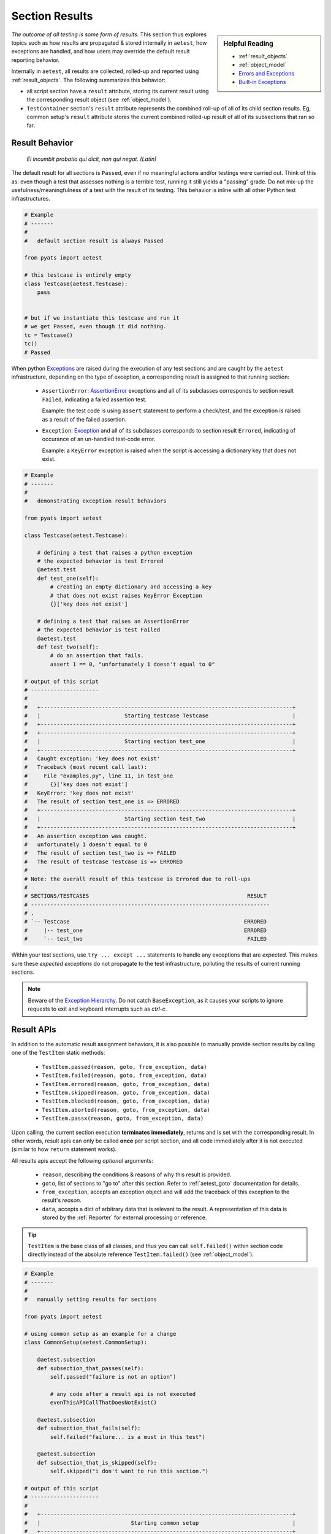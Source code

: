 .. _aetest_section_results:

Section Results
===============

.. sidebar:: Helpful Reading

    - :ref:`result_objects`

    - :ref:`object_model`

    - `Errors and Exceptions`_

    - `Built-in Exceptions`_

.. _Errors and Exceptions: https://docs.python.org/3.4/tutorial/errors.html
.. _Built-in Exceptions: https://docs.python.org/3.4/library/exceptions.html#bltin-exceptions

*The outcome of all testing is some form of results.* This section thus explores
topics such as how results are propagated & stored internally in ``aetest``, how
exceptions are handled, and how users may override the default result reporting
behavior.

Internally in ``aetest``, all results are collected, rolled-up and reported
using :ref:`result_objects`. The following summarizes this behavior:

* all script section have a ``result`` attribute, storing its current
  result using the corresponding result object (see :ref:`object_model`).

* ``TestContainer`` section's ``result`` attribute represents the combined
  roll-up of all of its child section results. Eg, common setup's ``result``
  attribute stores the current combined rolled-up result of all of its
  subsections that ran so far.

Result Behavior
---------------

    *Ei incumbit probatio qui dicit, non qui negat. (Latin)*

The default result for all sections is ``Passed``, even if no meaningful actions
and/or testings were carried out. Think of this as: even though a test that
assesses nothing is a terrible test, running it still yields a "passing" grade.
Do not mix-up the usefulness/meaningfulness of a test with the result of its
testing. This behavior is inline with all other Python test infrastructures.

.. code-block:: python

    # Example
    # -------
    #
    #   default section result is always Passed

    from pyats import aetest

    # this testcase is entirely empty
    class Testcase(aetest.Testcase):
        pass


    # but if we instantiate this testcase and run it
    # we get Passed, even though it did nothing.
    tc = Testcase()
    tc()
    # Passed

When python Exceptions_ are raised during the execution of any test sections and
are caught by the ``aetest`` infrastructure, depending on the type of exception,
a corresponding result is assigned to that running section:

    - ``AssertionError``: AssertionError_ exceptions and all of its subclasses
      corresponds to section result ``Failed``, indicating a failed assertion
      test.

      Example: the test code is using ``assert`` statement to perform a
      check/test, and the exception is raised as a result of the failed
      assertion.

    - ``Exception``: Exception_ and all of its subclasses corresponds to section
      result ``Errored``, indicating of occurance of an un-handled test-code
      error.

      Example: a ``KeyError`` exception is raised when the script is accessing
      a dictionary key that does not exist.

.. code-block:: python

    # Example
    # -------
    #
    #   demonstrating exception result behaviors

    from pyats import aetest

    class Testcase(aetest.Testcase):

        # defining a test that raises a python exception
        # the expected behavior is test Errored
        @aetest.test
        def test_one(self):
            # creating an empty dictionary and accessing a key
            # that does not exist raises KeyError Exception
            {}['key does not exist']

        # defining a test that raises an AssertionError
        # the expected behavior is test Failed
        @aetest.test
        def test_two(self):
            # do an assertion that fails.
            assert 1 == 0, "unfortunately 1 doesn't equal to 0"

    # output of this script
    # ---------------------
    #
    #   +------------------------------------------------------------------------------+
    #   |                          Starting testcase Testcase                          |
    #   +------------------------------------------------------------------------------+
    #   +------------------------------------------------------------------------------+
    #   |                          Starting section test_one                           |
    #   +------------------------------------------------------------------------------+
    #   Caught exception: 'key does not exist'
    #   Traceback (most recent call last):
    #     File "examples.py", line 11, in test_one
    #       {}['key does not exist']
    #   KeyError: 'key does not exist'
    #   The result of section test_one is => ERRORED
    #   +------------------------------------------------------------------------------+
    #   |                          Starting section test_two                           |
    #   +------------------------------------------------------------------------------+
    #   An assertion exception was caught.
    #   unfortunately 1 doesn't equal to 0
    #   The result of section test_two is => FAILED
    #   The result of testcase Testcase is => ERRORED
    #
    # Note: the overall result of this testcase is Errored due to roll-ups
    #
    # SECTIONS/TESTCASES                                                 RESULT
    # --------------------------------------------------------------------------
    # .
    # `-- Testcase                                                      ERRORED
    #     |-- test_one                                                  ERRORED
    #     `-- test_two                                                   FAILED

Within your test sections, use ``try ... except ...`` statements to handle any
exceptions that are *expected*. This makes sure these *expected exceptions*
do not propagate to the test infrastructure, polluting the results of current
running sections.

.. note::

    Beware of the `Exception Hierarchy`_. Do not catch ``BaseException``, as it
    causes your scripts to ignore requests to exit and keyboard interrupts
    such as *ctrl-c*.

.. _AssertionError: https://docs.python.org/3.4/library/exceptions.html#AssertionError
.. _Exceptions: https://docs.python.org/3.4/library/exceptions.html
.. _Exception: https://docs.python.org/3.4/library/exceptions.html#Exception
.. _Exception Hierarchy: https://docs.python.org/3.4/library/exceptions.html#exception-hierarchy


.. _result_apis:

Result APIs
-----------

In addition to the automatic result assignment behaviors, it is also possible to
manually provide section results by calling one of the ``TestItem`` static
methods:

    - ``TestItem.passed(reason, goto, from_exception, data)``
    - ``TestItem.failed(reason, goto, from_exception, data)``
    - ``TestItem.errored(reason, goto, from_exception, data)``
    - ``TestItem.skipped(reason, goto, from_exception, data)``
    - ``TestItem.blocked(reason, goto, from_exception, data)``
    - ``TestItem.aborted(reason, goto, from_exception, data)``
    - ``TestItem.passx(reason, goto, from_exception, data)``

Upon calling, the current section execution  **terminates immediately**,
returns and is set with the corresponding result. In other words, result apis
can only be called **once** per script section, and all code immediately after
it is not executed (similar to how ``return`` statement works).

All results apis accept the following *optional* arguments:

    - ``reason``, describing the conditions & reasons of why this result is
      provided.

    - ``goto``, list of sections to "go to" after this section. Refer to
      :ref:`aetest_goto` documentation for details.

    - ``from_exception``, accepts an exception object and will add the
      traceback of this exception to the result's `reason`.

    - ``data``, accepts a dict of arbitrary data that is relevant to the result.
      A representation of this data is stored by the :ref:`Reporter` for
      external processing or reference.


.. tip::

    ``TestItem`` is the base class of all classes, and thus you can call
    ``self.failed()`` within section code directly instead of the absolute
    reference ``TestItem.failed()`` (see :ref:`object_model`).

.. code-block:: python

    # Example
    # -------
    #
    #   manually setting results for sections

    from pyats import aetest

    # using common setup as an example for a change
    class CommonSetup(aetest.CommonSetup):

        @aetest.subsection
        def subsection_that_passes(self):
            self.passed("failure is not an option")

            # any code after a result api is not executed
            evenThisAPICallThatDoesNotExist()

        @aetest.subsection
        def subsection_that_fails(self):
            self.failed("failure... is a must in this test")

        @aetest.subsection
        def subsection_that_is_skipped(self):
            self.skipped("i don't want to run this section.")

    # output of this script
    # ---------------------
    #
    #   +------------------------------------------------------------------------------+
    #   |                            Starting common setup                             |
    #   +------------------------------------------------------------------------------+
    #   +------------------------------------------------------------------------------+
    #   |                  Starting subsection subsection_that_passes                  |
    #   +------------------------------------------------------------------------------+
    #   Passed reason: failure is not an option
    #   The result of subsection subsection_that_passes is => PASSED
    #   +------------------------------------------------------------------------------+
    #   |                  Starting subsection subsection_that_fails                   |
    #   +------------------------------------------------------------------------------+
    #   Failed reason: failure... is a must in this test
    #   The result of subsection subsection_that_fails is => FAILED
    #   +------------------------------------------------------------------------------+
    #   |                Starting subsection subsection_that_is_skipped                |
    #   +------------------------------------------------------------------------------+
    #   Skipped reason: i don't want to run this section.
    #   The result of subsection subsection_that_is_skipped is => SKIPPED
    #   The result of common setup is => FAILED
    #
    #  SECTIONS/TESTCASES                                                RESULT
    #  -------------------------------------------------------------------------
    #  .
    #  `-- CommonSetup                                                   FAILED
    #      |-- subsection_that_passes                                    PASSED
    #      |-- subsection_that_fails                                     FAILED
    #      `-- subsection_that_is_skipped                               SKIPPED

Interaction Results
-------------------

There are also rare cases when a result must be manually determined by a human.
Such as a test that relies upon changes that happen in the physical world. For
these cases there is a utility that allows a user to decide the result.

The class ``WebInteraction`` can pause test execution and notify a user via
email that input is required. This email has a link to a webpage hosted by
``WebInteraction`` that has a form for the user to submit to give a result.

.. code-block:: python

    # Example
    # -------
    #
    #   example testscript for using WebInteraction

    from pyats import aetest
    from pyats.aetest.utils.interaction import WebInteraction

    class TestcaseOne(aetest.Testcase):

        @aetest.setup
        def setup(self): pass

        @aetest.test
        def test_one(self, section):
            WebInteraction('Brief title for this interaction',
                           'Message for the user about how to assess this test',
                           section = section,
                           timeout = 300
                          ).interact()

        @aetest.cleanup
        def cleanup(self): pass

.. csv-table:: WebInteraction Constructor Arguments
    :header: "Argument", "Type", "Description"
    :widths: 20, 20, 60

    "``subject``", "``str`` (required)", "A brief description of the
    interaction."
    "``message``", "``str`` (required)", "This is the message that describes to
    the user what the test is and how they determine the result."
    "``section``", "``ref`` (required)", "Reference to section or step that
    called interaction. This provides the name name of the test to the user, as
    well as the APIs to return a test result."
    "``host``", "``str``", "The host address to bind to. ``localhost`` will only
    allow processes from the same host to connect to the server."
    "``port``", "``int``", "The port for the webpage to be hosted at. Default is
    0 for a kernel provisioned port."
    "``web_template``", "``str``/``jinja2.Template``", "Template for the HTML
    webpage. This can inherit by extending default_web_template."
    "``timeout``", "``float``/``str``", "How long the test should wait for a
    human in seconds. Can also take string 'inf' for no timeout. Default is 1
    hour."
    "``timeout_result``", "``str``", "Name of the result given to the test when
    it times out. Default is ``'BLOCKED'``."
    "``no_email``", "``bool``", "When set to ``True``, blocks an email from
    being sent to notify a user for interaction."
    "``from_address``", "``str``", "The email address that the notification will
    be sent from. Defaults to the user login."
    "``to_address``", "``str``", "The email address that the notification will
    be sent to. Defaults to the user login."
    "``email_subject``", "``str``/``jinja2.Template``", "Alternate Subject line
    for email notification."
    "``email_body``", "``str``/``jinja2.Template``", "Alternate Body for email
    notification."

.. note::

    ``web_template`` can inherit from the existing default template. You can
    find this template at
    ``<python_install>/site-packages/pyats/aetest/utils/templates/default_web_template.html``
    to see what blocks are defined, as well as some arguments that can be
    used.

    Read about `jinja2 template inheritance`_.

.. _jinja2 template inheritance: http://jinja.pocoo.org/docs/2.10/templates/#template-inheritance

Result Counting
---------------

In ``aetest``, only ``TestContainer`` class' results counts in the *summary
result numbers*. Even though child sections within ``TestContainer`` classes
have their own results, they are considered to be a part of its parent
container, and their results is thus not counted for in the summary.

Accounted For
    ``CommonSetup``, ``Testcase`` and ``CommonCleanup``.

Not Accounted For
    ``Subsection``, ``SetupSection``, ``TestSection`` and ``CleanupSections``.


.. csv-table:: Result Counting Examples
    :header: Condition, Result Numbers
    :widths: 80, 20

    "``CommonSetup`` with 50 subsections", 1
    "``Testcase`` with ``setup``, 20x ``test`` and ``cleanup``", 1
    "2x ``Testcase``, ``CommonCleanup``", 3
    "``CommonSetup``, 20x ``Testcase``, ``CommonCleanup``", 22

.. code-block:: python

    # Example
    # -------
    #
    #   example testscript and number counting

    from pyats import aetest

    class CommonSetup(aetest.CommonSetup):

        @aetest.subsection
        def subsection_one(self): pass

        @aetest.subsection
        def subsection_two(self): pass

    class TestcaseOne(aetest.Testcase):

        @aetest.setup
        def setup(self): pass

        @aetest.test
        def test_one(self): pass

        @aetest.test
        def test_two(self):
            self.failed()

        @aetest.cleanup
        def cleanup(self): pass


    # +------------------------------------------------------------------------+
    # |                                Summary                                 |
    # +------------------------------------------------------------------------+
    #  Number of ABORTED                                                      0
    #  Number of BLOCKED                                                      0
    #  Number of ERRORED                                                      0
    #  Number of FAILED                                                       1
    #  Number of PASSED                                                       1
    #  Number of PASSX                                                        0
    #  Number of SKIPPED                                                      0
    # --------------------------------------------------------------------------


--------------------------------------------------------------------------------



Result API Internals
--------------------

.. sidebar:: Confucius Say...

    The information here onwards is for users interested in ``aetest``
    internals & extensions only.

    If you are new to this, do not read on. These advanced topics may
    further fuel your confusion.

Result APIs such as ``TestItem.passed()`` terminate current execution and
return immediately because they are internally implemented to raise
``AEtestInternalSignals`` exceptions, and are handled by the execution engine to
assign a corresponding result to the current test section.

``AEtestInternalSignals`` subclasses from ``BaseException`` class intentionally
in order to avoid any blanket catching of ``Exception`` in ``try ... except``
clause. They are called **signals** because they are used for signalling
purposes, to instruct the infrastructure to assign a result and carry on.


.. csv-table:: Internal Signal Mappings
    :header: Result API, Exception Signal, Result Object

    "``TestItem.passed(reason, goto)``", ``AEtestPassedSignal``, ``Passed``
    "``TestItem.failed(reason, goto)``", ``AEtestFailedSignal``, ``Failed``
    "``TestItem.errored(reason, goto)``", ``AEtestErroredSignal``, ``Errored``
    "``TestItem.skipped(reason, goto)``", ``AEtestSkippedSignal``, ``Skipped``
    "``TestItem.blocked(reason, goto)``", ``AEtestBlockedSignal``, ``Blocked``
    "``TestItem.aborted(reason, goto)``", ``AEtestAbortedSignal``, ``Aborted``
    "``TestItem.passx(reason, goto)``", ``AEtestPassxSignal``, ``Passx``

In essence, within anywhere in the testscript and/or libraries, if these
exceptions are raised (as they are still exceptions in nature), ``aetest``
behaves exactly the same as calling result apis.

.. code-block:: python

    # Example
    # -------
    #
    #   raising signalling exceptions

    from pyats import aetest
    from pyats.aetest.signals import AEtestAbortedSignal

    class CommonCleanup(aetest.CommonCleanup):

        @aetest.subsection
        def subsection(self):
            # subsection getting aborted using signaling
            raise AEtestAbortedSignal(reason = 'feeling it.')

    # output of this script
    # ---------------------
    #
    #   +------------------------------------------------------------------------------+
    #   |                           Starting common cleanup                            |
    #   +------------------------------------------------------------------------------+
    #   +------------------------------------------------------------------------------+
    #   |                        Starting subsection subsection                        |
    #   +------------------------------------------------------------------------------+
    #   Aborted reason: feeling it.
    #   The result of subsection subsection is => ABORTED
    #   The result of common cleanup is => ABORTED
